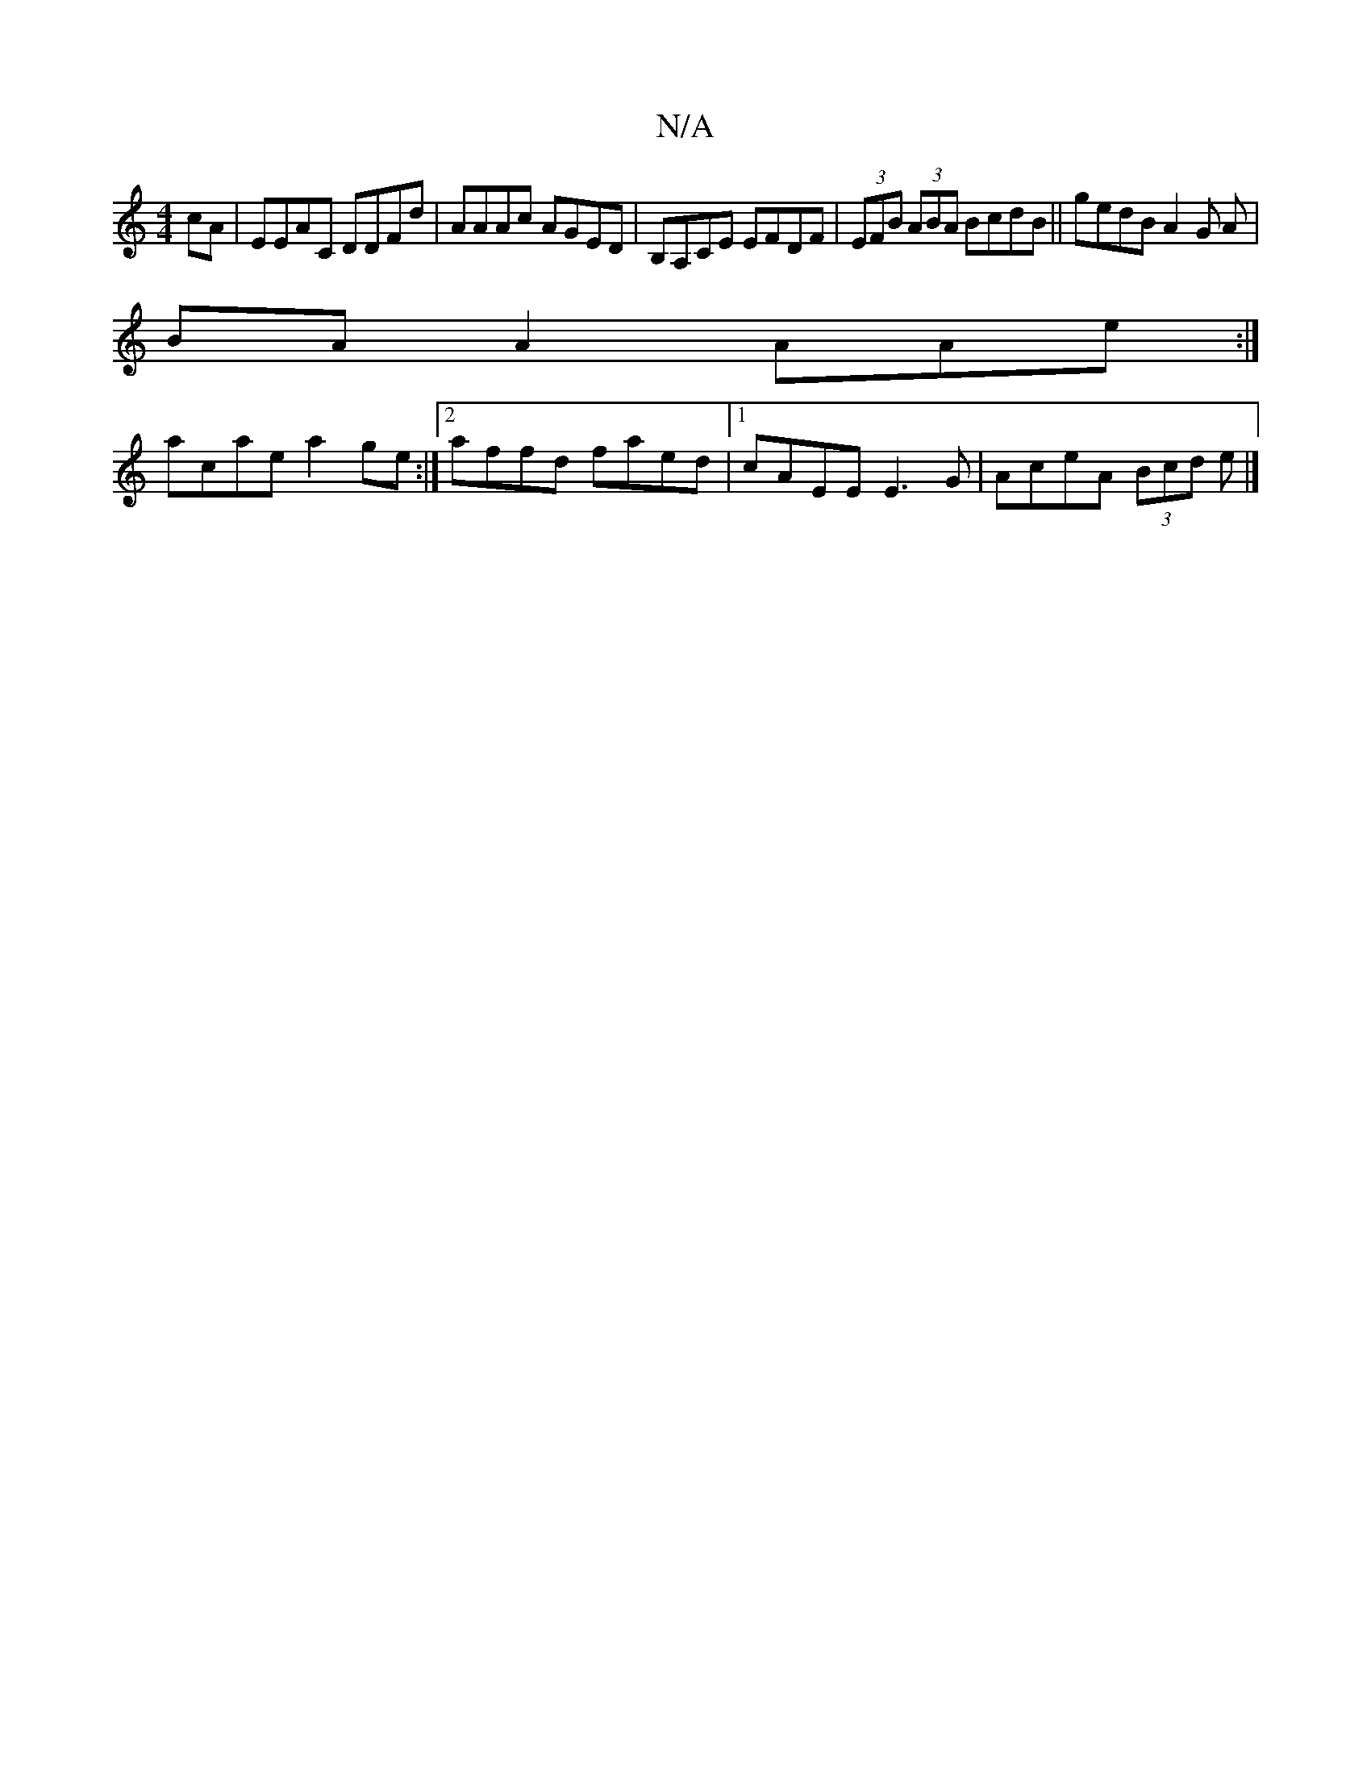 X:1
T:N/A
M:4/4
R:N/A
K:Cmajor
 cA |EEAC DDFd|AAAc AGED|B,A,CE EFDF|(3EFB (3ABA BcdB || gedB A2 G A|
BA A2 AAe:|
acae a2ge:|2 affd faed|1 cAEE E3G|AceA (3Bcd e|]

||
e>aae (c'ba)|agec dfeA|
"D"dc dB G2 Ac :| "A7"aecA "A"AAde |afed 